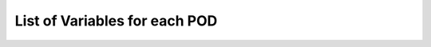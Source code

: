 .. _ref-vartable

List of Variables for each POD
==============================

.. raw:: html
   :file: MDTF_Variable_Lists.html
